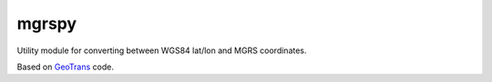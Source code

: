 mgrspy
======

Utility module for converting between WGS84 lat/lon and MGRS coordinates.

Based on `GeoTrans <http://earth-info.nga.mil/GandG/geotrans/>`_ code.


